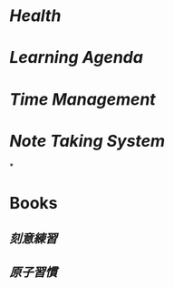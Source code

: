 * [[Health]]
* [[Learning Agenda]]
* [[Time Management]]
* [[Note Taking System]]
*
* Books
** [[刻意練習]]
** [[原子習慣]]